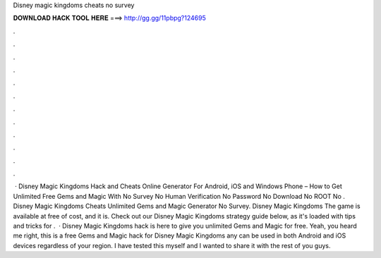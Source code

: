 Disney magic kingdoms cheats no survey

𝐃𝐎𝐖𝐍𝐋𝐎𝐀𝐃 𝐇𝐀𝐂𝐊 𝐓𝐎𝐎𝐋 𝐇𝐄𝐑𝐄 ===> http://gg.gg/11pbpg?124695

.

.

.

.

.

.

.

.

.

.

.

.

 · Disney Magic Kingdoms Hack and Cheats Online Generator For Android, iOS and Windows Phone – How to Get Unlimited Free Gems and Magic With No Survey No Human Verification No Password No Download No ROOT No . Disney Magic Kingdoms Cheats Unlimited Gems and Magic Generator No Survey. Disney Magic Kingdoms The game is available at free of cost, and it is. Check out our Disney Magic Kingdoms strategy guide below, as it's loaded with tips and tricks for .  · Disney Magic Kingdoms hack is here to give you unlimited Gems and Magic for free. Yeah, you heard me right, this is a free Gems and Magic hack for Disney Magic Kingdoms any can be used in both Android and iOS devices regardless of your region. I have tested this myself and I wanted to share it with the rest of you guys.